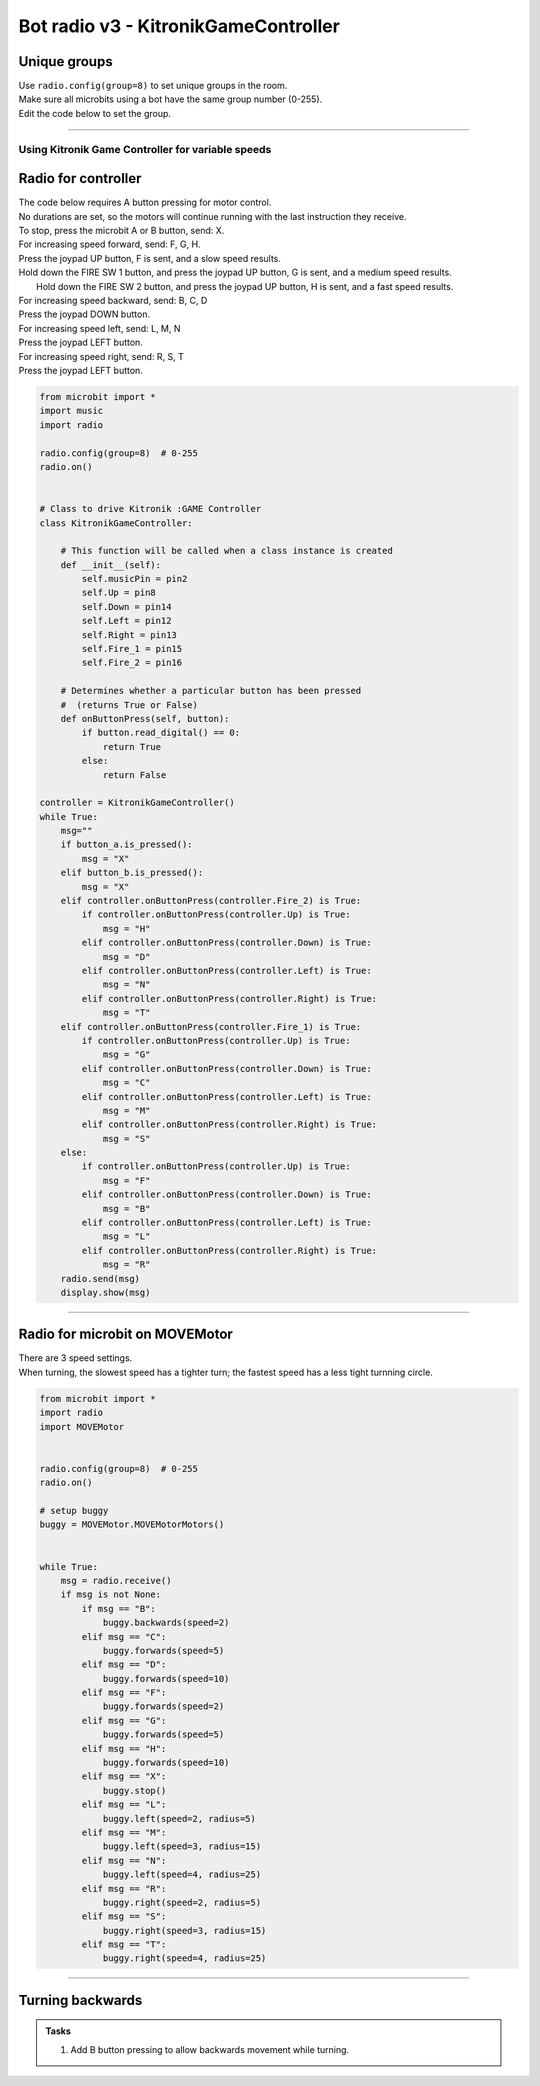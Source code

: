 ====================================================
Bot radio v3 - KitronikGameController
====================================================

Unique groups
----------------------

| Use ``radio.config(group=8)`` to set unique groups in the room.
| Make sure all microbits using a bot have the same group number (0-255).
| Edit the code below to set the group.

----

Using Kitronik Game Controller for variable speeds
~~~~~~~~~~~~~~~~~~~~~~~~~~~~~~~~~~~~~~~~~~~~~~~~~~~~

Radio for controller
----------------------


| The code below requires A button pressing for motor control.
| No durations are set, so the motors will continue running with the last instruction they receive.

| To stop, press the microbit A or B button, send: X.

| For increasing speed forward, send: F, G, H. 
| Press the joypad UP button, F is sent, and a slow speed results.
| Hold down the FIRE SW 1 button, and press the joypad UP button, G is sent, and a medium speed results.
|  Hold down the FIRE SW 2 button, and press the joypad UP button, H is sent, and a fast speed results.

| For increasing speed backward, send: B, C, D
| Press the joypad DOWN button.

| For increasing speed left, send: L, M, N
| Press the joypad LEFT button.

| For increasing speed right, send: R, S, T
| Press the joypad LEFT button.


.. code-block:: python

    from microbit import *
    import music
    import radio

    radio.config(group=8)  # 0-255
    radio.on()


    # Class to drive Kitronik :GAME Controller
    class KitronikGameController:

        # This function will be called when a class instance is created
        def __init__(self):
            self.musicPin = pin2
            self.Up = pin8
            self.Down = pin14
            self.Left = pin12
            self.Right = pin13
            self.Fire_1 = pin15
            self.Fire_2 = pin16
        
        # Determines whether a particular button has been pressed
        #  (returns True or False)
        def onButtonPress(self, button):
            if button.read_digital() == 0:
                return True
            else:
                return False

    controller = KitronikGameController()
    while True:
        msg=""
        if button_a.is_pressed():
            msg = "X"
        elif button_b.is_pressed():
            msg = "X"
        elif controller.onButtonPress(controller.Fire_2) is True:
            if controller.onButtonPress(controller.Up) is True:
                msg = "H"
            elif controller.onButtonPress(controller.Down) is True:
                msg = "D"
            elif controller.onButtonPress(controller.Left) is True:
                msg = "N"
            elif controller.onButtonPress(controller.Right) is True:
                msg = "T"
        elif controller.onButtonPress(controller.Fire_1) is True:
            if controller.onButtonPress(controller.Up) is True:
                msg = "G"
            elif controller.onButtonPress(controller.Down) is True:
                msg = "C"
            elif controller.onButtonPress(controller.Left) is True:
                msg = "M"
            elif controller.onButtonPress(controller.Right) is True:
                msg = "S"
        else:
            if controller.onButtonPress(controller.Up) is True:
                msg = "F"
            elif controller.onButtonPress(controller.Down) is True:
                msg = "B"
            elif controller.onButtonPress(controller.Left) is True:
                msg = "L"
            elif controller.onButtonPress(controller.Right) is True:
                msg = "R"
        radio.send(msg)
        display.show(msg)


----

Radio for microbit on MOVEMotor
---------------------------------

| There are 3 speed settings.
| When turning, the slowest speed has a tighter turn; the fastest speed has a less tight turnning circle.


.. code-block:: python

    from microbit import *
    import radio
    import MOVEMotor


    radio.config(group=8)  # 0-255
    radio.on()

    # setup buggy
    buggy = MOVEMotor.MOVEMotorMotors()

            
    while True:
        msg = radio.receive()
        if msg is not None:
            if msg == "B":
                buggy.backwards(speed=2)
            elif msg == "C":
                buggy.forwards(speed=5)
            elif msg == "D":
                buggy.forwards(speed=10)
            elif msg == "F":
                buggy.forwards(speed=2)
            elif msg == "G":
                buggy.forwards(speed=5)
            elif msg == "H":
                buggy.forwards(speed=10)
            elif msg == "X":
                buggy.stop()
            elif msg == "L":
                buggy.left(speed=2, radius=5)
            elif msg == "M":
                buggy.left(speed=3, radius=15)
            elif msg == "N":
                buggy.left(speed=4, radius=25)
            elif msg == "R":
                buggy.right(speed=2, radius=5)
            elif msg == "S":
                buggy.right(speed=3, radius=15)
            elif msg == "T":
                buggy.right(speed=4, radius=25)


----

Turning backwards
----------------------------

.. admonition:: Tasks

    #. Add B button pressing to allow backwards movement while turning.


